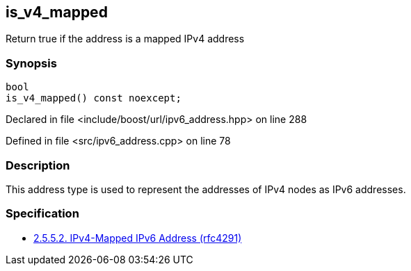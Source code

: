 :relfileprefix: ../../../
[#28F15DF1C8C5E52B3DA5838EABC5A1112FA1CE30]
== is_v4_mapped

pass:v,q[Return true if the address is a mapped IPv4 address]


=== Synopsis

[source,cpp,subs="verbatim,macros,-callouts"]
----
bool
is_v4_mapped() const noexcept;
----

Declared in file <include/boost/url/ipv6_address.hpp> on line 288

Defined in file <src/ipv6_address.cpp> on line 78

=== Description

pass:v,q[This address type is used to represent the] pass:v,q[addresses of IPv4 nodes as IPv6 addresses.]

=== Specification

* link:https://datatracker.ietf.org/doc/html/rfc4291#section-2.5.5.2[            2.5.5.2. IPv4-Mapped IPv6 Address (rfc4291)]


